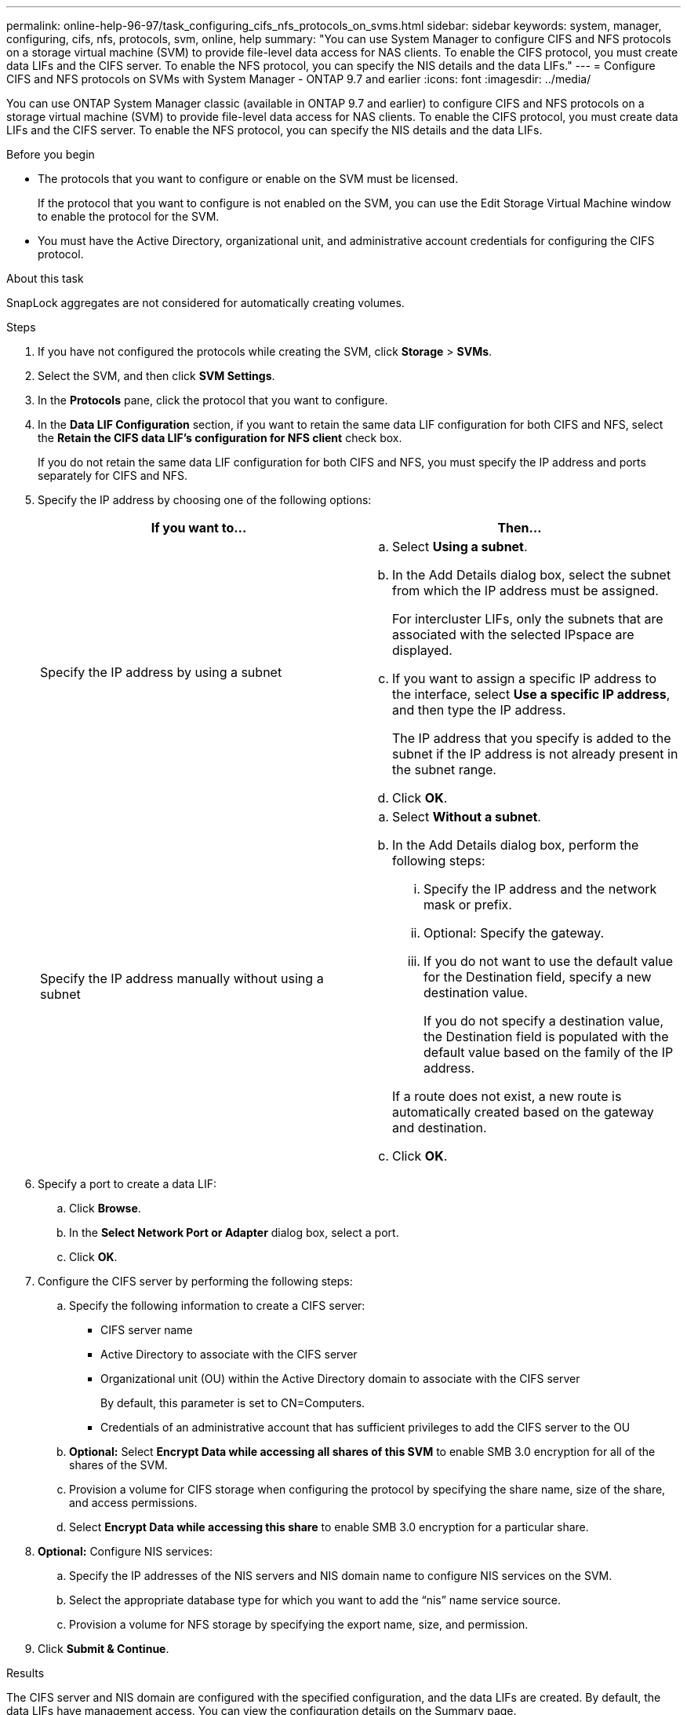 ---
permalink: online-help-96-97/task_configuring_cifs_nfs_protocols_on_svms.html
sidebar: sidebar
keywords: system, manager, configuring, cifs, nfs, protocols, svm, online, help
summary: "You can use System Manager to configure CIFS and NFS protocols on a storage virtual machine (SVM) to provide file-level data access for NAS clients. To enable the CIFS protocol, you must create data LIFs and the CIFS server. To enable the NFS protocol, you can specify the NIS details and the data LIFs."
---
= Configure CIFS and NFS protocols on SVMs with System Manager - ONTAP 9.7 and earlier
:icons: font
:imagesdir: ../media/

[.lead]
You can use ONTAP System Manager classic (available in ONTAP 9.7 and earlier) to configure CIFS and NFS protocols on a storage virtual machine (SVM) to provide file-level data access for NAS clients. To enable the CIFS protocol, you must create data LIFs and the CIFS server. To enable the NFS protocol, you can specify the NIS details and the data LIFs.

.Before you begin

* The protocols that you want to configure or enable on the SVM must be licensed.
+
If the protocol that you want to configure is not enabled on the SVM, you can use the Edit Storage Virtual Machine window to enable the protocol for the SVM.

* You must have the Active Directory, organizational unit, and administrative account credentials for configuring the CIFS protocol.

.About this task

SnapLock aggregates are not considered for automatically creating volumes.

.Steps

. If you have not configured the protocols while creating the SVM, click *Storage* > *SVMs*.
. Select the SVM, and then click *SVM Settings*.
. In the *Protocols* pane, click the protocol that you want to configure.
. In the *Data LIF Configuration* section, if you want to retain the same data LIF configuration for both CIFS and NFS, select the *Retain the CIFS data LIF's configuration for NFS client* check box.
+
If you do not retain the same data LIF configuration for both CIFS and NFS, you must specify the IP address and ports separately for CIFS and NFS.

. Specify the IP address by choosing one of the following options:
+
[options="header"]
|===
| If you want to...| Then...
a|
Specify the IP address by using a subnet
a|

 .. Select *Using a subnet*.
 .. In the Add Details dialog box, select the subnet from which the IP address must be assigned.
+
For intercluster LIFs, only the subnets that are associated with the selected IPspace are displayed.

 .. If you want to assign a specific IP address to the interface, select *Use a specific IP address*, and then type the IP address.
+
The IP address that you specify is added to the subnet if the IP address is not already present in the subnet range.

 .. Click *OK*.

a|
Specify the IP address manually without using a subnet
a|

 .. Select *Without a subnet*.
 .. In the Add Details dialog box, perform the following steps:
  ... Specify the IP address and the network mask or prefix.
  ... Optional: Specify the gateway.
  ... If you do not want to use the default value for the Destination field, specify a new destination value.
+
If you do not specify a destination value, the Destination field is populated with the default value based on the family of the IP address.

+
If a route does not exist, a new route is automatically created based on the gateway and destination.
 .. Click *OK*.

|===

. Specify a port to create a data LIF:
 .. Click *Browse*.
 .. In the *Select Network Port or Adapter* dialog box, select a port.
 .. Click *OK*.
. Configure the CIFS server by performing the following steps:
 .. Specify the following information to create a CIFS server:
  *** CIFS server name
  *** Active Directory to associate with the CIFS server
  *** Organizational unit (OU) within the Active Directory domain to associate with the CIFS server
+
By default, this parameter is set to CN=Computers.

  *** Credentials of an administrative account that has sufficient privileges to add the CIFS server to the OU
 .. *Optional:* Select *Encrypt Data while accessing all shares of this SVM* to enable SMB 3.0 encryption for all of the shares of the SVM.
 .. Provision a volume for CIFS storage when configuring the protocol by specifying the share name, size of the share, and access permissions.
 .. Select *Encrypt Data while accessing this share* to enable SMB 3.0 encryption for a particular share.
. *Optional:* Configure NIS services:
 .. Specify the IP addresses of the NIS servers and NIS domain name to configure NIS services on the SVM.
 .. Select the appropriate database type for which you want to add the "`nis`" name service source.
 .. Provision a volume for NFS storage by specifying the export name, size, and permission.
. Click *Submit & Continue*.

.Results

The CIFS server and NIS domain are configured with the specified configuration, and the data LIFs are created. By default, the data LIFs have management access. You can view the configuration details on the Summary page.
